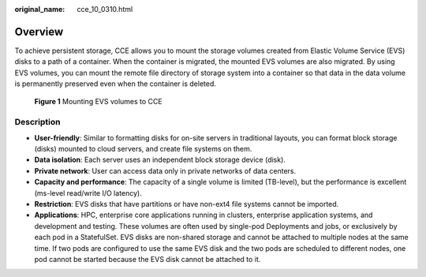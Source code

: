 :original_name: cce_10_0310.html

.. _cce_10_0310:

Overview
========

To achieve persistent storage, CCE allows you to mount the storage volumes created from Elastic Volume Service (EVS) disks to a path of a container. When the container is migrated, the mounted EVS volumes are also migrated. By using EVS volumes, you can mount the remote file directory of storage system into a container so that data in the data volume is permanently preserved even when the container is deleted.


.. figure:: /_static/images/en-us_image_0000001248663503.png
   :alt: **Figure 1** Mounting EVS volumes to CCE

   **Figure 1** Mounting EVS volumes to CCE

Description
-----------

-  **User-friendly**: Similar to formatting disks for on-site servers in traditional layouts, you can format block storage (disks) mounted to cloud servers, and create file systems on them.
-  **Data isolation**: Each server uses an independent block storage device (disk).
-  **Private network**: User can access data only in private networks of data centers.
-  **Capacity and performance**: The capacity of a single volume is limited (TB-level), but the performance is excellent (ms-level read/write I/O latency).
-  **Restriction**: EVS disks that have partitions or have non-ext4 file systems cannot be imported.
-  **Applications**: HPC, enterprise core applications running in clusters, enterprise application systems, and development and testing. These volumes are often used by single-pod Deployments and jobs, or exclusively by each pod in a StatefulSet. EVS disks are non-shared storage and cannot be attached to multiple nodes at the same time. If two pods are configured to use the same EVS disk and the two pods are scheduled to different nodes, one pod cannot be started because the EVS disk cannot be attached to it.
